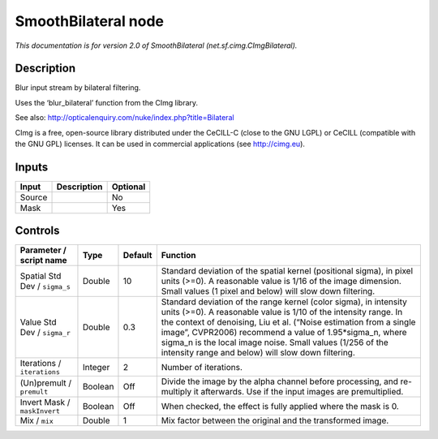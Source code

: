 .. _net.sf.cimg.CImgBilateral:

.. raw:: html

   <!-- Do not edit this file! It is generated automatically by Natron itself. -->

SmoothBilateral node
====================

|pluginIcon| 

*This documentation is for version 2.0 of SmoothBilateral (net.sf.cimg.CImgBilateral).*

Description
-----------

Blur input stream by bilateral filtering.

Uses the ‘blur_bilateral’ function from the CImg library.

See also: http://opticalenquiry.com/nuke/index.php?title=Bilateral

CImg is a free, open-source library distributed under the CeCILL-C (close to the GNU LGPL) or CeCILL (compatible with the GNU GPL) licenses. It can be used in commercial applications (see http://cimg.eu).

Inputs
------

+--------+-------------+----------+
| Input  | Description | Optional |
+========+=============+==========+
| Source |             | No       |
+--------+-------------+----------+
| Mask   |             | Yes      |
+--------+-------------+----------+

Controls
--------

.. tabularcolumns:: |>{\raggedright}p{0.2\columnwidth}|>{\raggedright}p{0.06\columnwidth}|>{\raggedright}p{0.07\columnwidth}|p{0.63\columnwidth}|

.. cssclass:: longtable

+-------------------------------+---------+---------+------------------------------------------------------------------------------------------------------------------------------------------------------------------------------------------------------------------------------------------------------------------------------------------------------------------------------------------------------------------------------------------+
| Parameter / script name       | Type    | Default | Function                                                                                                                                                                                                                                                                                                                                                                                 |
+===============================+=========+=========+==========================================================================================================================================================================================================================================================================================================================================================================================+
| Spatial Std Dev / ``sigma_s`` | Double  | 10      | Standard deviation of the spatial kernel (positional sigma), in pixel units (>=0). A reasonable value is 1/16 of the image dimension. Small values (1 pixel and below) will slow down filtering.                                                                                                                                                                                         |
+-------------------------------+---------+---------+------------------------------------------------------------------------------------------------------------------------------------------------------------------------------------------------------------------------------------------------------------------------------------------------------------------------------------------------------------------------------------------+
| Value Std Dev / ``sigma_r``   | Double  | 0.3     | Standard deviation of the range kernel (color sigma), in intensity units (>=0). A reasonable value is 1/10 of the intensity range. In the context of denoising, Liu et al. (“Noise estimation from a single image”, CVPR2006) recommend a value of 1.95*sigma_n, where sigma_n is the local image noise. Small values (1/256 of the intensity range and below) will slow down filtering. |
+-------------------------------+---------+---------+------------------------------------------------------------------------------------------------------------------------------------------------------------------------------------------------------------------------------------------------------------------------------------------------------------------------------------------------------------------------------------------+
| Iterations / ``iterations``   | Integer | 2       | Number of iterations.                                                                                                                                                                                                                                                                                                                                                                    |
+-------------------------------+---------+---------+------------------------------------------------------------------------------------------------------------------------------------------------------------------------------------------------------------------------------------------------------------------------------------------------------------------------------------------------------------------------------------------+
| (Un)premult / ``premult``     | Boolean | Off     | Divide the image by the alpha channel before processing, and re-multiply it afterwards. Use if the input images are premultiplied.                                                                                                                                                                                                                                                       |
+-------------------------------+---------+---------+------------------------------------------------------------------------------------------------------------------------------------------------------------------------------------------------------------------------------------------------------------------------------------------------------------------------------------------------------------------------------------------+
| Invert Mask / ``maskInvert``  | Boolean | Off     | When checked, the effect is fully applied where the mask is 0.                                                                                                                                                                                                                                                                                                                           |
+-------------------------------+---------+---------+------------------------------------------------------------------------------------------------------------------------------------------------------------------------------------------------------------------------------------------------------------------------------------------------------------------------------------------------------------------------------------------+
| Mix / ``mix``                 | Double  | 1       | Mix factor between the original and the transformed image.                                                                                                                                                                                                                                                                                                                               |
+-------------------------------+---------+---------+------------------------------------------------------------------------------------------------------------------------------------------------------------------------------------------------------------------------------------------------------------------------------------------------------------------------------------------------------------------------------------------+

.. |pluginIcon| image:: net.sf.cimg.CImgBilateral.png
   :width: 10.0%
